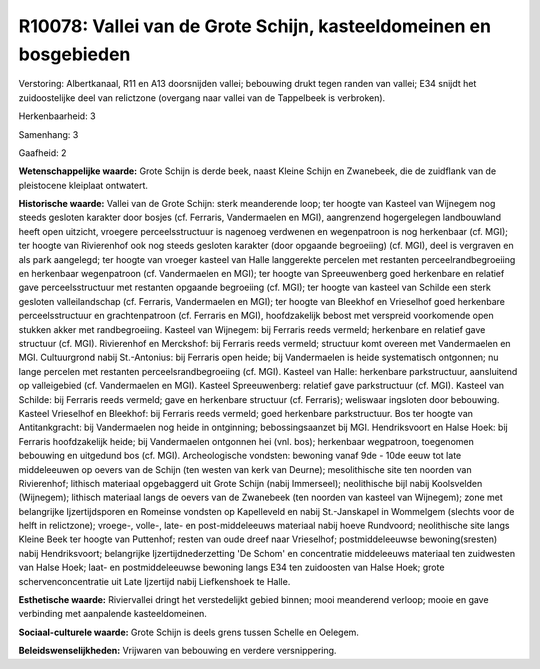 R10078: Vallei van de Grote Schijn, kasteeldomeinen en bosgebieden
==================================================================

Verstoring:
Albertkanaal, R11 en A13 doorsnijden vallei; bebouwing drukt tegen
randen van vallei; E34 snijdt het zuidoostelijke deel van relictzone
(overgang naar vallei van de Tappelbeek is verbroken).

Herkenbaarheid: 3

Samenhang: 3

Gaafheid: 2

**Wetenschappelijke waarde:**
Grote Schijn is derde beek, naast Kleine Schijn en Zwanebeek, die de
zuidflank van de pleistocene kleiplaat ontwatert.

**Historische waarde:**
Vallei van de Grote Schijn: sterk meanderende loop; ter hoogte van
Kasteel van Wijnegem nog steeds gesloten karakter door bosjes (cf.
Ferraris, Vandermaelen en MGI), aangrenzend hogergelegen landbouwland
heeft open uitzicht, vroegere perceelsstructuur is nagenoeg verdwenen en
wegenpatroon is nog herkenbaar (cf. MGI); ter hoogte van Rivierenhof ook
nog steeds gesloten karakter (door opgaande begroeiing) (cf. MGI), deel
is vergraven en als park aangelegd; ter hoogte van vroeger kasteel van
Halle langgerekte percelen met restanten perceelrandbegroeiing en
herkenbaar wegenpatroon (cf. Vandermaelen en MGI); ter hoogte van
Spreeuwenberg goed herkenbare en relatief gave perceelsstructuur met
restanten opgaande begroeiing (cf. MGI); ter hoogte van kasteel van
Schilde een sterk gesloten valleilandschap (cf. Ferraris, Vandermaelen
en MGI); ter hoogte van Bleekhof en Vrieselhof goed herkenbare
perceelsstructuur en grachtenpatroon (cf. Ferraris en MGI),
hoofdzakelijk bebost met verspreid voorkomende open stukken akker met
randbegroeiing. Kasteel van Wijnegem: bij Ferraris reeds vermeld;
herkenbare en relatief gave structuur (cf. MGI). Rivierenhof en
Merckshof: bij Ferraris reeds vermeld; structuur komt overeen met
Vandermaelen en MGI. Cultuurgrond nabij St.-Antonius: bij Ferraris open
heide; bij Vandermaelen is heide systematisch ontgonnen; nu lange
percelen met restanten perceelsrandbegroeiing (cf. MGI). Kasteel van
Halle: herkenbare parkstructuur, aansluitend op valleigebied (cf.
Vandermaelen en MGI). Kasteel Spreeuwenberg: relatief gave parkstructuur
(cf. MGI). Kasteel van Schilde: bij Ferraris reeds vermeld; gave en
herkenbare structuur (cf. Ferraris); weliswaar ingsloten door bebouwing.
Kasteel Vrieselhof en Bleekhof: bij Ferraris reeds vermeld; goed
herkenbare parkstructuur. Bos ter hoogte van Antitankgracht: bij
Vandermaelen nog heide in ontginning; bebossingsaanzet bij MGI.
Hendriksvoort en Halse Hoek: bij Ferraris hoofdzakelijk heide; bij
Vandermaelen ontgonnen hei (vnl. bos); herkenbaar wegpatroon, toegenomen
bebouwing en uitgedund bos (cf. MGI). Archeologische vondsten: bewoning
vanaf 9de - 10de eeuw tot late middeleeuwen op oevers van de Schijn (ten
westen van kerk van Deurne); mesolithische site ten noorden van
Rivierenhof; lithisch materiaal opgebaggerd uit Grote Schijn (nabij
Immerseel); neolithische bijl nabij Koolsvelden (Wijnegem); lithisch
materiaal langs de oevers van de Zwanebeek (ten noorden van kasteel van
Wijnegem); zone met belangrijke Ijzertijdsporen en Romeinse vondsten op
Kapelleveld en nabij St.-Janskapel in Wommelgem (slechts voor de helft
in relictzone); vroege-, volle-, late- en post-middeleeuws materiaal
nabij hoeve Rundvoord; neolithische site langs Kleine Beek ter hoogte
van Puttenhof; resten van oude dreef naar Vrieselhof; postmiddeleeuwse
bewoning(sresten) nabij Hendriksvoort; belangrijke Ijzertijdnederzetting
'De Schom' en concentratie middeleeuws materiaal ten zuidwesten van
Halse Hoek; laat- en postmiddeleeuwse bewoning langs E34 ten zuidoosten
van Halse Hoek; grote schervenconcentratie uit Late Ijzertijd nabij
Liefkenshoek te Halle.

**Esthetische waarde:**
Riviervallei dringt het verstedelijkt gebied binnen; mooi meanderend
verloop; mooie en gave verbinding met aanpalende kasteeldomeinen.

**Sociaal-culturele waarde:**
Grote Schijn is deels grens tussen Schelle en Oelegem.



**Beleidswenselijkheden:**
Vrijwaren van bebouwing en verdere versnippering.
